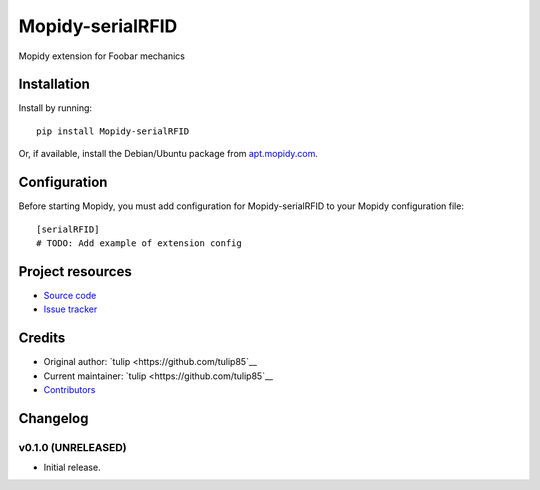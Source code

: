 ****************************
Mopidy-serialRFID
****************************

.. image:: https://img.shields.io/pypi/v/Mopidy-serialRFID.svg?style=flat
    :target: https://pypi.python.org/pypi/Mopidy-serialRFID/
    :alt: Latest PyPI version

.. image:: https://img.shields.io/travis/tulip85/modpiy-serialRFID/master.svg?style=flat
    :target: https://travis-ci.org/tulip85/modpiy-serialRFID
    :alt: Travis CI build status

.. image:: https://img.shields.io/coveralls/tulip85/modpiy-serialRFID/master.svg?style=flat
   :target: https://coveralls.io/r/tulip85/modpiy-serialRFID
   :alt: Test coverage

Mopidy extension for Foobar mechanics


Installation
============

Install by running::

    pip install Mopidy-serialRFID

Or, if available, install the Debian/Ubuntu package from `apt.mopidy.com
<http://apt.mopidy.com/>`_.


Configuration
=============

Before starting Mopidy, you must add configuration for
Mopidy-serialRFID to your Mopidy configuration file::

    [serialRFID]
    # TODO: Add example of extension config


Project resources
=================

- `Source code <https://github.com/tulip85/mopidy-serialrfid>`_
- `Issue tracker <https://github.com/tulip85/mopidy-serialrfid/issues>`_


Credits
=======

- Original author: `tulip <https://github.com/tulip85`__
- Current maintainer: `tulip <https://github.com/tulip85`__
- `Contributors <https://github.com/tulip85/mopidy-serialrfid/graphs/contributors>`_


Changelog
=========

v0.1.0 (UNRELEASED)
----------------------------------------

- Initial release.